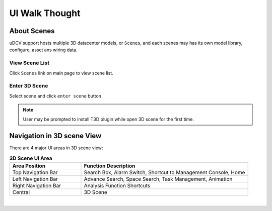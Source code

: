 ***********************
UI Walk Thought
***********************

About Scenes
================

uDCV support hosts multiple 3D datacenter models, or ``Scenes``, and each scenes may has its own model library, configure, asset ans wiring data.

View Scene List
^^^^^^^^^^^^^^^^

Click ``Scenes`` link on main page to view scene list.

.. image:: images/ui_1.png
   :width: 320px

Enter 3D Scene
^^^^^^^^^^^^^^^

Select scene and click ``enter scene`` button

.. image:: images/ui_2.png
   :width: 320px

.. note::

   User may be prompted to install T3D plugin while open 3D scene for the first time.


Navigation in 3D scene View
===============================

There are 4 major UI areas in 3D scene view:

.. csv-table:: **3D Scene UI Area**
    :header: Area Position, Function Description
    :widths: 30, 70

    Top Navigation Bar, "Search Box, Alarm Switch, Shortcut to Management Console, Home"
    Left Navigation Bar, "Advance Search, Space Search, Task Management, Animation"
    Right Navigation Bar, "Analysis Function Shortcuts"
    Central, "3D Scene"

|

.. image:: images/ui_3.png





